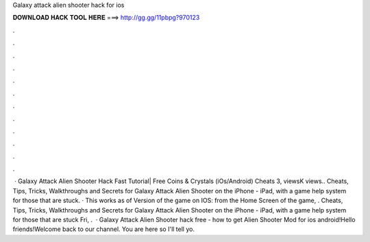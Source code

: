 Galaxy attack alien shooter hack for ios

𝐃𝐎𝐖𝐍𝐋𝐎𝐀𝐃 𝐇𝐀𝐂𝐊 𝐓𝐎𝐎𝐋 𝐇𝐄𝐑𝐄 ===> http://gg.gg/11pbpg?970123

.

.

.

.

.

.

.

.

.

.

.

.

 · Galaxy Attack Alien Shooter Hack Fast Tutorial| Free Coins & Crystals (iOs/Android) Cheats 3, viewsK views.. Cheats, Tips, Tricks, Walkthroughs and Secrets for Galaxy Attack Alien Shooter on the iPhone - iPad, with a game help system for those that are stuck. · This works as of Version of the game on IOS: from the Home Screen of the game, . Cheats, Tips, Tricks, Walkthroughs and Secrets for Galaxy Attack Alien Shooter on the iPhone - iPad, with a game help system for those that are stuck Fri, .  · Galaxy Attack Alien Shooter hack free - how to get Alien Shooter Mod for ios android!Hello friends!Welcome back to our channel. You are here so I'll tell yo.